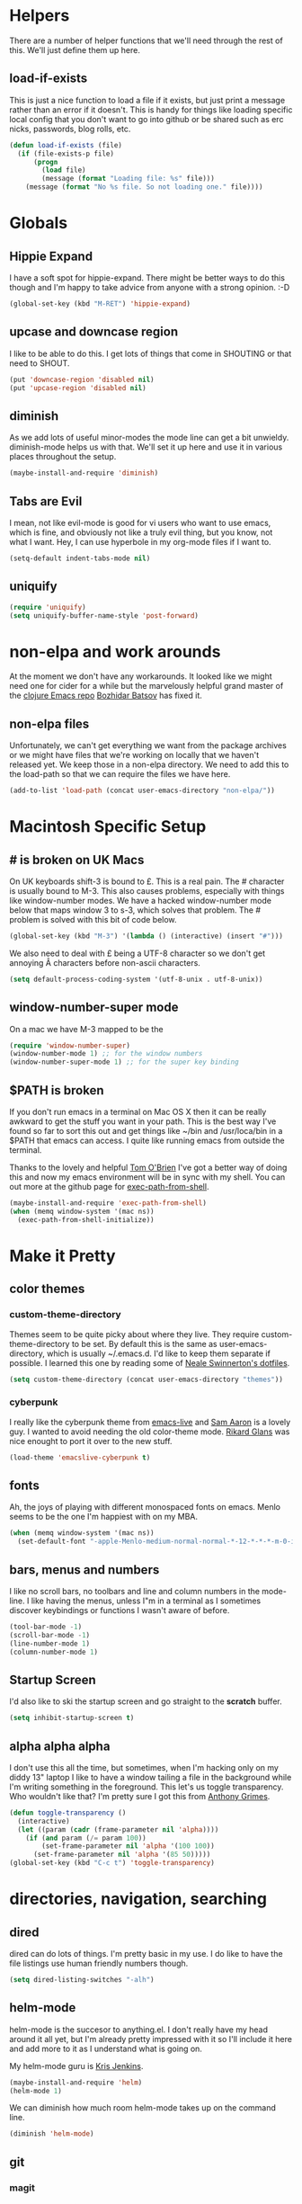 * Helpers

  There are a number of helper functions that we'll need through the
  rest of this. We'll just define them up here.

** load-if-exists

   This is just a nice function to load a file if it exists, but just
   print a message rather than an error if it doesn't. This is handy
   for things like loading specific local config that you don't want
   to go into github or be shared such as erc nicks, passwords, blog
   rolls, etc.

   #+BEGIN_SRC emacs-lisp
     (defun load-if-exists (file)
       (if (file-exists-p file)
           (progn
             (load file)
             (message (format "Loading file: %s" file)))
         (message (format "No %s file. So not loading one." file))))   
   #+END_SRC

* Globals

** Hippie Expand

   I have a soft spot for hippie-expand. There might be better ways to
   do this though and I'm happy to take advice from anyone with a
   strong opinion. :-D

   #+BEGIN_SRC emacs-lisp
     (global-set-key (kbd "M-RET") 'hippie-expand)
   #+END_SRC

** upcase and downcase region

   I like to be able to do this. I get lots of things that come in
   SHOUTING or that need to SHOUT.

   #+BEGIN_SRC emacs-lisp
     (put 'downcase-region 'disabled nil)
     (put 'upcase-region 'disabled nil)
   #+END_SRC

** diminish

   As we add lots of useful minor-modes the mode line can get a bit
   unwieldy. diminish-mode helps us with that. We'll set it up here
   and use it in various places throughout the setup.

   #+BEGIN_SRC emacs-lisp
     (maybe-install-and-require 'diminish)
   #+END_SRC
   
** Tabs are Evil

   I mean, not like evil-mode is good for vi users who want to use
   emacs, which is fine, and obviously not like a truly evil thing,
   but you know, not what I want. Hey, I can use hyperbole in my
   org-mode files if I want to.

   #+BEGIN_SRC emacs-lisp
     (setq-default indent-tabs-mode nil)
   #+END_SRC

** uniquify

   #+BEGIN_SRC emacs-lisp
     (require 'uniquify)
     (setq uniquify-buffer-name-style 'post-forward)   
   #+END_SRC
 
* non-elpa and work arounds

  At the moment we don't have any workarounds. It looked like we might
  need one for cider for a while but the marvelously helpful grand
  master of the [[https://github.com/clojure-emacs][clojure Emacs repo]] [[http://twitter.com/bbatsov][Bozhidar Batsov]] has fixed it.

** non-elpa files

   Unfortunately, we can't get everything we want from the package
   archives or we might have files that we're working on locally that
   we haven't released yet. We keep those in a non-elpa directory. We
   need to add this to the load-path so that we can require the files
   we have here.

   #+BEGIN_SRC emacs-lisp
     (add-to-list 'load-path (concat user-emacs-directory "non-elpa/"))
   #+END_SRC
   
* Macintosh Specific Setup

** # is broken on UK Macs

   On UK keyboards shift-3 is bound to £. This is a real pain. The #
   character is usually bound to M-3. This also causes problems,
   especially with things like window-number modes. We have a hacked
   window-number mode below that maps window 3 to s-3, which solves
   that problem. The # problem is solved with this bit of code below.
   
   #+BEGIN_SRC emacs-lisp
     (global-set-key (kbd "M-3") '(lambda () (interactive) (insert "#")))
   #+END_SRC

   We also need to deal with £ being a UTF-8 character so we don't get
   annoying Â characters before non-ascii characters.

   #+BEGIN_SRC emacs-lisp
     (setq default-process-coding-system '(utf-8-unix . utf-8-unix))
   #+END_SRC
   
** window-number-super mode

   On a mac we have M-3 mapped to be the

   #+BEGIN_SRC emacs-lisp
     (require 'window-number-super)
     (window-number-mode 1) ;; for the window numbers
     (window-number-super-mode 1) ;; for the super key binding        
   #+END_SRC
   
** $PATH is broken

   If you don't run emacs in a terminal on Mac OS X then it can be
   really awkward to get the stuff you want in your path. This is the
   best way I've found so far to sort this out and get things like
   ~/bin and /usr/loca/bin in a $PATH that emacs can access. I quite
   like running emacs from outside the terminal.

   Thanks to the lovely and helpful [[https://twitter.com/_tobrien][Tom O'Brien]] I've got a better way
   of doing this and now my emacs environment will be in sync with my
   shell. You can out more at the github page for
   [[https://github.com/purcell/exec-path-from-shell][exec-path-from-shell]].

   #+BEGIN_SRC emacs-lisp
     (maybe-install-and-require 'exec-path-from-shell)
     (when (memq window-system '(mac ns))
       (exec-path-from-shell-initialize))
   #+END_SRC

* Make it Pretty

** color themes

*** custom-theme-directory

    Themes seem to be quite picky about where they live. They require
    custom-theme-directory to be set. By default this is the same as
    user-emacs-directory, which is usually ~/.emacs.d. I'd like to
    keep them separate if possible. I learned this one by reading
    some of [[https://github.com/sw1nn/dotfiles][Neale Swinnerton's dotfiles]].

    #+BEGIN_SRC emacs-lisp
      (setq custom-theme-directory (concat user-emacs-directory "themes"))
    #+END_SRC

*** cyberpunk
    
    I really like the cyberpunk theme from [[https://github.com/overtone/emacs-live][emacs-live]] and [[https://twitter.com/samaaron][Sam Aaron]] is
    a lovely guy. I wanted to avoid needing the old color-theme
    mode. [[https://twitter.com/rikardglans][Rikard Glans]] was nice enought to port it over to the new
    stuff.

    #+BEGIN_SRC emacs-lisp
      (load-theme 'emacslive-cyberpunk t)
    #+END_SRC

** fonts

   Ah, the joys of playing with different monospaced fonts on
   emacs. Menlo seems to be the one I'm happiest with on my MBA.

   #+BEGIN_SRC emacs-lisp
     (when (memq window-system '(mac ns))
       (set-default-font "-apple-Menlo-medium-normal-normal-*-12-*-*-*-m-0-iso10646-1"))
   #+END_SRC
   
** bars, menus and numbers

   I like no scroll bars, no toolbars and line and column numbers in
   the mode-line. I like having the menus, unless I"m in a terminal as
   I sometimes discover keybindings or functions I wasn't aware of
   before.

   #+BEGIN_SRC emacs-lisp
     (tool-bar-mode -1)
     (scroll-bar-mode -1)
     (line-number-mode 1)
     (column-number-mode 1)
   #+END_SRC

** Startup Screen

   I'd also like to ski the startup screen and go straight to
   the *scratch* buffer.

   #+BEGIN_SRC emacs-lisp
     (setq inhibit-startup-screen t)
   #+END_SRC

** alpha alpha alpha

   I don't use this all the time, but sometimes, when I'm hacking
   only on my diddy 13" laptop I like to have a window tailing a file
   in the background while I'm writing something in the
   foreground. This let's us toggle transparency. Who wouldn't like
   that? I'm pretty sure I got this from [[https://twitter.com/IORayne][Anthony Grimes]]. 
   
   #+BEGIN_SRC emacs-lisp
     (defun toggle-transparency ()
       (interactive)
       (let ((param (cadr (frame-parameter nil 'alpha))))
         (if (and param (/= param 100))
             (set-frame-parameter nil 'alpha '(100 100))
           (set-frame-parameter nil 'alpha '(85 50)))))
     (global-set-key (kbd "C-c t") 'toggle-transparency)
   #+END_SRC

* directories, navigation, searching
** dired

   dired can do lots of things. I'm pretty basic in my use. I do like
   to have the file listings use human friendly numbers though.

   #+BEGIN_SRC emacs-lisp
     (setq dired-listing-switches "-alh")
   #+END_SRC

** helm-mode

   helm-mode is the succesor to anything.el. I don't really have my
   head around it all yet, but I'm already pretty impressed with it so
   I'll include it here and add more to it as I understand what is
   going on.

   My helm-mode guru is [[http://twitter.com/krisajenkins][Kris Jenkins]].
   
   #+BEGIN_SRC emacs-lisp
     (maybe-install-and-require 'helm)
     (helm-mode 1)
   #+END_SRC

   We can diminish how much room helm-mode takes up on the command
   line.

   #+BEGIN_SRC emacs-lisp
     (diminish 'helm-mode)
   #+END_SRC
   
** git

*** magit

    magit is a *fantastic* mode for dealing with git.
    
    #+BEGIN_SRC emacs-lisp
       (maybe-install-and-require 'magit)
    #+END_SRC
    
    I use magit-status a lot. So let's bind it to C-x g.

    #+BEGIN_SRC emacs-lisp
      (global-set-key (kbd "C-x g") 'magit-status)
    #+END_SRC

*** git-gutter-mode+

    It is really nice having +/= in the gutter. I like it more than
    having line numbers and thus I've dumped linum-mode.
    
    #+BEGIN_SRC emacs-lisp
      (maybe-install-and-require 'git-gutter-fringe+)
      (global-git-gutter+-mode t)
    #+END_SRC

    It is also quite nice to be able to navigate a file by he git
    hunks. It makes it a bit easier to see what has changed since the
    last time in the context of the whole file.

    #+BEGIN_SRC emacs-lisp
      (global-set-key (kbd "s-n") 'git-gutter+-next-hunk)
      (global-set-key (kbd "s-p") 'git-gutter+-previous-hunk)
    #+END_SRC

    We can diminish the size of GitGutter in the mode-line

    #+BEGIN_SRC emacs-lisp
      (diminish 'git-gutter+-mode)
    #+END_SRC
    
* Communication Modes

** twittering-mode

   I have been accused by many ([[http://twitter.com/rrees][Robert Rees]] and [[http://twitter.com/cluttercup][Jane Dickson]] to name
   but two) of being constantly on twitter. This is mostly fair. I'm
   curious to see the revision history of this file and see if I
   change this description before I declare .emacs bankruptcy again.

   The best twitter client I've found is twittering-mode. 

   #+BEGIN_SRC emacs-lisp
     (maybe-install-and-require 'twittering-mode)    
   #+END_SRC

   I *don't* want to see the the status messages in the mini-buffer
   when twitter fetches things.
   
   #+BEGIN_SRC emacs-lisp
     (setq twittering-url-show-status nil)
   #+END_SRC

   I like to have the icon pictures.
      
   #+BEGIN_SRC emacs-lisp
     (setq twittering-icon-mode 1)
     (setq twittering-use-icon-storage t)
   #+END_SRC

   #+BEGIN_SRC emacs-lisp
     (add-hook 'twittering-edit-mode-hook
         (lambda () (ispell-minor-mode) (flyspell-mode)))
   #+END_SRC

   You can configure it to use a local, encrypted file for the
   credentials as well, which makes re-connecting easier and
   reasonably secure.

   This didn't really work until I fixed the exec-path to get gpg in
   it, which is in /usr/local/bin on my machine, so you need to add
   the bits from [[$PATH is broken][$PATH is broken]] in the [[Macintosh Specific Setup][Macintosh Specific Setup]].

   #+BEGIN_SRC emacs-lisp
     (setq twittering-use-master-password t)
   #+END_SRC

   By default I want to get my replies and direct messages.

   #+BEGIN_SRC emacs-lisp
     (setq twittering-initial-timeline-spec-string
           '(":replies"
             ":direct_messages"))   
   #+END_SRC
   
* Programming Modes
** prog-mode

   prog-mode and the prog-mode-hook are at the basis of most of the
   programming modes in emacs. If we want something set up for
   everything we should do it here.
   
*** Parentheses
**** Show Them

     We really want to see those parentheses. 
     
     #+BEGIN_SRC emacs-lisp
       (show-paren-mode +1)
     #+END_SRC

**** paredit-mode

     Should I move over to smartparens? Can anyone tell me what is so
     much better about it?

     paredit-mode is a strange one. When you first use it, you will
     hate it. You'll hate the way it won't let you do the things
     you *think* you want to do. Once you get used to it though you
     wonder how you ever did any programming without it.

     #+BEGIN_SRC emacs-lisp
       (maybe-install-and-require 'paredit)
       (diminish 'paredit-mode "()")
       (add-hook 'prog-mode-hook 'paredit-mode)
     #+END_SRC

*** rainbow-delimiters

    Make those delimiters glow with wacky colors so we can see what is
    going on.

    #+BEGIN_SRC emacs-lisp
      (maybe-install-and-require 'rainbow-delimiters)
      (add-hook 'prog-mode-hook 'rainbow-delimiters-mode)
    #+END_SRC

*** rainbow mode

    If we have a color literal it is really nice to have an idea of
    what it is going to look like. This is *really* useful in things
    like editing CSS files with hex color codes.

    #+BEGIN_SRC emacs-lisp
      (maybe-install-and-require 'rainbow-mode)
      (add-hook 'prog-mode-hook 'rainbow-mode)
      (diminish 'rainbow-mode)
    #+END_SRC

*** highlight-symbol

    I like to see all of the places I'm using the same symbol. This is
    a great visual cue for those times where you've mistyped a variable
    for function name. It isn't quite flymake, but it is handy. It is
    good to see where something is used as well.

    #+BEGIN_SRC emacs-lisp
      (maybe-install-and-require 'highlight-symbol)
      (add-hook 'prog-mode-hook 'highlight-symbol-mode)
    #+END_SRC
    
** lisp modes

   emacs-lisp and clojure are the two that really go in here for now,
   though in the future scheme and common lisp could be added.

*** lisp hooks

    These are the common lisp hooks we want shared across all lisp
    modes.

    #+BEGIN_SRC emacs-lisp
            (setq lisp-hooks (lambda ()
                               (eldoc-mode +1)
                               (diminish 'eldoc-mode)
                               (define-key paredit-mode-map
                                 (kbd "{") 'paredit-open-curly)
                               (define-key paredit-mode-map
                                 (kbd "}") 'paredit-close-curly)))
    #+END_SRC

*** emacs-lisp

**** lisp-mode-hook

     Let's add the lisp mode hook to the emacs-lisp-mode

     #+BEGIN_SRC emacs-lisp
       (add-hook 'emacs-lisp-mode-hook lisp-hooks)
     #+END_SRC

*** clojure

    I do *love* coding in clojure. The tool chain has been evolving
    quite a bit over the last few years.

    Everything has gone from being built only with maven to maven
    being just for core and everything else being done with [[http://leiningen.org/][Leiningen]].

    On the emacs side we've gone from the swank and slime, to nrepl
    and nrepl.el, to now we have nrepl and cider.el. Trying to move to
    cider.el is what caused me to declare .emacs.d bankruptcy this
    time and restructure everything.

    You can get most of the clojure support by just elpa installing
    cider.

    Most of the clojure emacs goodness if available in the github
    repo called [[https://github.com/clojure-emacs][clojure-emacs]].
    
    #+BEGIN_SRC emacs-lisp
      (maybe-install-and-require 'cider)
    #+END_SRC
    
    Adding clojure-test-mode is a good idea too. Lots of things out
    there using the built in clojure.test.

    #+BEGIN_SRC emacs-lisp
      (maybe-install-and-require 'clojure-test-mode)
    #+END_SRC

    We'll also want to get our lisp-hooks into our clojurey
    goodness. It would be a shame to not have it here.

    #+BEGIN_SRC emacs-lisp
      (add-hook 'clojure-mode-hook lisp-hooks)
    #+END_SRC

    There are more things that we'll want that are specific to cider
    mode and the cider interaction buffer.
    
    #+BEGIN_SRC emacs-lisp
      (add-hook 'cider-mode-hook 'cider-turn-on-eldoc-mode)
      (add-hook 'cider-interaction-mode-hook 'cider-turn-on-eldoc-mode)
    #+END_SRC

    We also want to save the history of our interactions. There might
    be gold there.

    #+BEGIN_SRC emacs-lisp
      (setq cider-history-file (concat user-emacs-directory "cider-history"))
    #+END_SRC

    I also want to be able to navigate to the "-" characters in words.
    
    #+BEGIN_SRC emacs-lisp
      (add-hook 'cider-mode-hook 'subword-mode)
    #+END_SRC

**** helm and clojure

     Kris Jenkins has a great helm-clojure-headlines that I'd like to
     bind to s-h when in clojure-mode.

     #+BEGIN_SRC emacs-lisp
       (defun helm-clojure-headlines ()
         "Display headlines for the current Clojure file."
         (interactive)
         (helm :sources '(((name . "Clojure Headlines")
                           (volatile)
                           (headline "^[;(]")))))
       
       (add-hook 'clojure-mode-hook
                 (lambda () (local-set-key (kbd "s-h") 'helm-clojure-headlines)))
     #+END_SRC

* Text Modes
** Text Mode Basics

   If we are in a text mode we want flyspell and auto-fill-mode.

   #+BEGIN_SRC emacs-lisp
     (add-hook 'text-mode-hook
               (lambda ()
                       (flyspell-mode 1)
                       (diminish 'flyspell-mode)
                       (auto-fill-mode 1)
                       (diminish 'auto-fill-function)))
   #+END_SRC

** deft and org   

*** deft

    deft-mode is a Notational Velocity like note taker. I really like
    it for finding notes that are already there. The way it searches
    for notes reminds me quite a lot of helm, so I'm wondering if I
    might replace this with helm and org-mode. That would be one to ask
    Kris Jenkins.

    #+BEGIN_SRC emacs-lisp
    (maybe-install-and-require 'deft)
    #+END_SRC

    We want to keep our deft notes in ~/org/deft

    #+BEGIN_SRC emacs-lisp
      (setq deft-directory "~/org/deft/")
    #+END_SRC

    We want the notes to be in org-mode format

    #+BEGIN_SRC emacs-lisp
      (setq deft-extension "org")
      (setq deft-text-mode 'org-mode)
    #+END_SRC

    And we want f8 to be the key to get us to the top level search
    list.

    #+BEGIN_SRC emacs-lisp
      (global-set-key [f8] 'deft)
    #+END_SRC

*** org-mode

    I also use org-mode on its own and would like to use it more. I
    used to be a complete planner-mode addict. I've never really
    gotten into org-mode in the same way. Having a way to sync to
    trello and link to my email, magit and everything else keeps
    making me want to try though.

**** fontify

     This is all written in org-mode. It would be good if the source
     code examples were fonitfies according to their major mode.

     #+BEGIN_SRC emacs-lisp
       (setq org-src-fontify-natively t)
     #+END_SRC

**** spelling

     On a Mac we need to tell org-mode to use aspell, which we
     installed using homebrew.

     #+BEGIN_SRC emacs-lisp
       (setq ispell-program-name (executable-find "aspell"))
     #+END_SRC

**** org-headlines

     Just like in [[helm and clojure]] we'd like to be able to look at
     the headlines in org-mode too.
     
     #+BEGIN_SRC emacs-lisp
       (add-hook 'org-mode-hook
                 (lambda () (local-set-key (kbd "s-h") 'helm-org-headlines)))
     #+END_SRC

* Local Config
** custom.el

   custom.el is great for configuring things through that "gui" in
   emacs, but it is a real pain when it drops junk in your [[../init.el][init.el]] and
   messes up your pretty config and git history and is stuff that you
   don't want to leak out on to github. You can change the location of
   this file though and I like to do this.

   #+BEGIN_SRC emacs-lisp
     (setq custom-file "~/.emacs.d/local/custom.el")
     (load-if-exists custom-file)
   #+END_SRC
* Finishing
** emacs-server

   Emacs startup time isn't nearly as much of a problem as it used to
   be. I'm also pretty patient as I've been working with JVM startup
   times over the years.

   However, it is still nice to be able to attach to a running Emacs
   process when we want to. To that end, let's start up an
   emacs-server.

   #+BEGIN_SRC emacs-lisp
     (server-start)
   #+END_SRC

** Finis

   I should really come up with better exhortations than this. The
   stuff that Sam Aaron has in emacs-live I actually find quite
   inspirational. cider.el has similar, though more specifically
   clojurian things to say that I quite like as well.

   However, I've always expected that any sufficiently advanced lisp
   system has probably gained sentience. I think Emacs probably
   qualifies for that.

   Therefore, let's sign off as so...

   #+BEGIN_SRC emacs-lisp
     (message "Cogito ergo sum.")
   #+END_SRC
